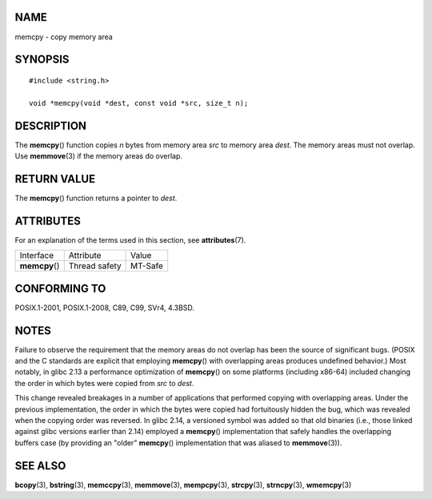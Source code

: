 NAME
====

memcpy - copy memory area

SYNOPSIS
========

::

   #include <string.h>

   void *memcpy(void *dest, const void *src, size_t n);

DESCRIPTION
===========

The **memcpy**\ () function copies *n* bytes from memory area *src* to
memory area *dest*. The memory areas must not overlap. Use
**memmove**\ (3) if the memory areas do overlap.

RETURN VALUE
============

The **memcpy**\ () function returns a pointer to *dest*.

ATTRIBUTES
==========

For an explanation of the terms used in this section, see
**attributes**\ (7).

============== ============= =======
Interface      Attribute     Value
**memcpy**\ () Thread safety MT-Safe
============== ============= =======

CONFORMING TO
=============

POSIX.1-2001, POSIX.1-2008, C89, C99, SVr4, 4.3BSD.

NOTES
=====

Failure to observe the requirement that the memory areas do not overlap
has been the source of significant bugs. (POSIX and the C standards are
explicit that employing **memcpy**\ () with overlapping areas produces
undefined behavior.) Most notably, in glibc 2.13 a performance
optimization of **memcpy**\ () on some platforms (including x86-64)
included changing the order in which bytes were copied from *src* to
*dest*.

This change revealed breakages in a number of applications that
performed copying with overlapping areas. Under the previous
implementation, the order in which the bytes were copied had
fortuitously hidden the bug, which was revealed when the copying order
was reversed. In glibc 2.14, a versioned symbol was added so that old
binaries (i.e., those linked against glibc versions earlier than 2.14)
employed a **memcpy**\ () implementation that safely handles the
overlapping buffers case (by providing an "older" **memcpy**\ ()
implementation that was aliased to **memmove**\ (3)).

SEE ALSO
========

**bcopy**\ (3), **bstring**\ (3), **memccpy**\ (3), **memmove**\ (3),
**mempcpy**\ (3), **strcpy**\ (3), **strncpy**\ (3), **wmemcpy**\ (3)
